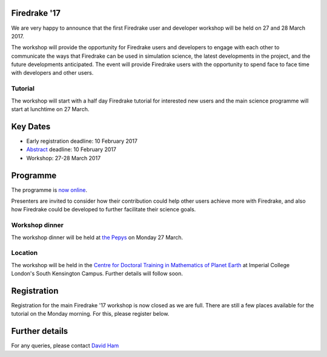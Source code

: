 .. title:: Firedrake '17

.. container:: firedrake_17

.. image:: images/imperial_night.jpg
   :width: 30%
   :alt: Queen's Tower, Imperial College
   :align: right

               
Firedrake '17
-------------
               
We are very happy to announce that
the first Firedrake user and developer workshop will be held on 27
and 28 March 2017.

The workshop will provide the opportunity for Firedrake users and
developers to engage with each other to communicate the ways that
Firedrake can be used in simulation science, the latest developments
in the project, and the future developments anticipated. The event
will provide Firedrake users with the opportunity to spend face to
face time with developers and other users.

Tutorial
~~~~~~~~

The workshop will start with a half day Firedrake tutorial for
interested new users and the main science programme will start at lunchtime on 27 March.

Key Dates
---------

* Early registration deadline: 10 February 2017
* `Abstract <https://easychair.org/conferences/?conf=firedrake17>`_ deadline: 10 February 2017
* Workshop: 27-28 March 2017


Programme
---------

The programme is `now online <http://easychair.org/smart-program/Firedrake'17/>`_.

Presenters are invited to consider how their contribution could help other users achieve
more with Firedrake, and also how Firedrake could be developed to
further facilitate their science goals.


Workshop dinner
~~~~~~~~~~~~~~~

The workshop dinner will be held at `the Pepys <http://www.thepepys.co.uk/>`_ on Monday 27 March.

Location
~~~~~~~~

The workshop will be held in the `Centre for Doctoral Training in
Mathematics of Planet Earth <http://mpecdt.org>`_ at Imperial College London's South
Kensington Campus. Further details will follow soon.

Registration
------------

Registration for the main Firedrake '17 workshop is now closed as we
are full. There are still a few places available for the tutorial on
the Monday morning. For this, please register below.

.. raw:: html
   
   <div style="width:100%; text-align:left;"><iframe src="https://eventbrite.co.uk/tickets-external?eid=30454608554&ref=etckt" frameborder="0" height="320" width="100%" vspace="0" hspace="0" marginheight="5" marginwidth="5" scrolling="auto" allowtransparency="true"></iframe><div style="padding:10px 0 5px; margin:2px; width:100%; text-align:left;" ><a class="powered-by-eb" style="color: #ADB0B6; text-decoration: none;" target="_blank" href="http://www.eventbrite.co.uk/">Powered by Eventbrite</a></div></div>


Further details
---------------

For any queries, please contact  `David Ham <mailto:David.Ham@imperial.ac.uk>`_
